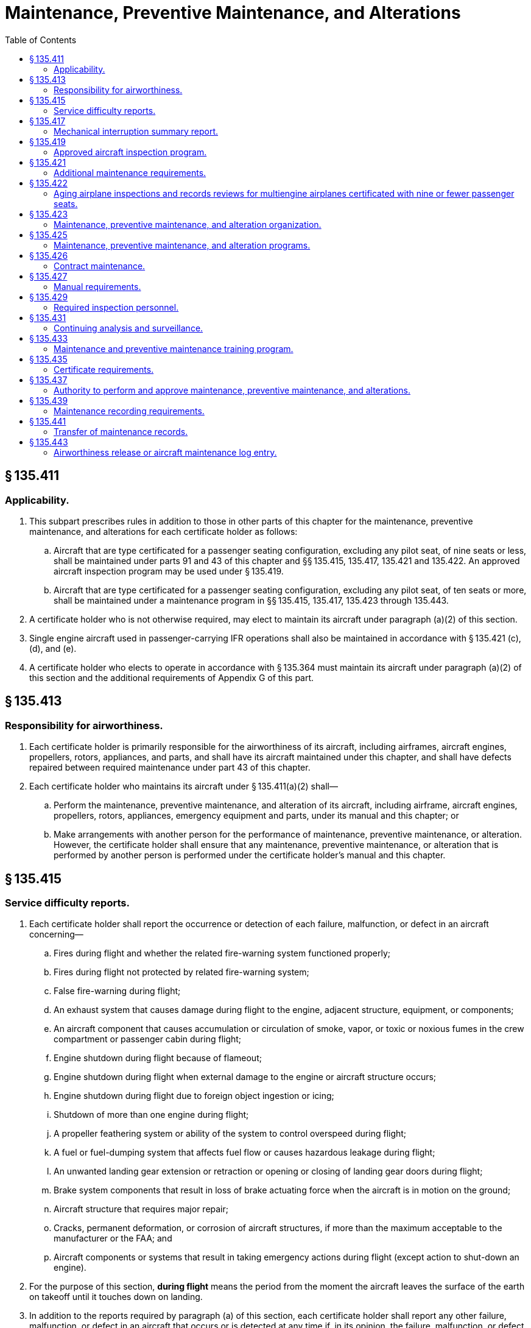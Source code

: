 # Maintenance, Preventive Maintenance, and Alterations
:toc:

## § 135.411

### Applicability.

. This subpart prescribes rules in addition to those in other parts of this chapter for the maintenance, preventive maintenance, and alterations for each certificate holder as follows:
.. Aircraft that are type certificated for a passenger seating configuration, excluding any pilot seat, of nine seats or less, shall be maintained under parts 91 and 43 of this chapter and §§ 135.415, 135.417, 135.421 and 135.422. An approved aircraft inspection program may be used under § 135.419.
.. Aircraft that are type certificated for a passenger seating configuration, excluding any pilot seat, of ten seats or more, shall be maintained under a maintenance program in §§ 135.415, 135.417, 135.423 through 135.443.
. A certificate holder who is not otherwise required, may elect to maintain its aircraft under paragraph (a)(2) of this section.
. Single engine aircraft used in passenger-carrying IFR operations shall also be maintained in accordance with § 135.421 (c), (d), and (e).
. A certificate holder who elects to operate in accordance with § 135.364 must maintain its aircraft under paragraph (a)(2) of this section and the additional requirements of Appendix G of this part.

## § 135.413

### Responsibility for airworthiness.

. Each certificate holder is primarily responsible for the airworthiness of its aircraft, including airframes, aircraft engines, propellers, rotors, appliances, and parts, and shall have its aircraft maintained under this chapter, and shall have defects repaired between required maintenance under part 43 of this chapter.
. Each certificate holder who maintains its aircraft under § 135.411(a)(2) shall—
.. Perform the maintenance, preventive maintenance, and alteration of its aircraft, including airframe, aircraft engines, propellers, rotors, appliances, emergency equipment and parts, under its manual and this chapter; or
.. Make arrangements with another person for the performance of maintenance, preventive maintenance, or alteration. However, the certificate holder shall ensure that any maintenance, preventive maintenance, or alteration that is performed by another person is performed under the certificate holder's manual and this chapter.

## § 135.415

### Service difficulty reports.

. Each certificate holder shall report the occurrence or detection of each failure, malfunction, or defect in an aircraft concerning—
.. Fires during flight and whether the related fire-warning system functioned properly;
.. Fires during flight not protected by related fire-warning system;
.. False fire-warning during flight;
.. An exhaust system that causes damage during flight to the engine, adjacent structure, equipment, or components;
.. An aircraft component that causes accumulation or circulation of smoke, vapor, or toxic or noxious fumes in the crew compartment or passenger cabin during flight;
.. Engine shutdown during flight because of flameout;
.. Engine shutdown during flight when external damage to the engine or aircraft structure occurs;
.. Engine shutdown during flight due to foreign object ingestion or icing;
.. Shutdown of more than one engine during flight;
.. A propeller feathering system or ability of the system to control overspeed during flight;
.. A fuel or fuel-dumping system that affects fuel flow or causes hazardous leakage during flight;
.. An unwanted landing gear extension or retraction or opening or closing of landing gear doors during flight;
.. Brake system components that result in loss of brake actuating force when the aircraft is in motion on the ground;
.. Aircraft structure that requires major repair;
.. Cracks, permanent deformation, or corrosion of aircraft structures, if more than the maximum acceptable to the manufacturer or the FAA; and
.. Aircraft components or systems that result in taking emergency actions during flight (except action to shut-down an engine).
. For the purpose of this section, *during flight* means the period from the moment the aircraft leaves the surface of the earth on takeoff until it touches down on landing.
. In addition to the reports required by paragraph (a) of this section, each certificate holder shall report any other failure, malfunction, or defect in an aircraft that occurs or is detected at any time if, in its opinion, the failure, malfunction, or defect has endangered or may endanger the safe operation of the aircraft.
. Each certificate holder shall submit each report required by this section, covering each 24-hour period beginning at 0900 local time of each day and ending at 0900 local time on the next day, to the FAA offices in Oklahoma City, Oklahoma. Each report of occurrences during a 24-hour period shall be submitted to the collection point within the next 96 hours. However, a report due on Saturday or Sunday may be submitted on the following Monday, and a report due on a holiday may be submitted on the next workday.
. The certificate holder shall transmit the reports required by this section on a form and in a manner prescribed by the Administrator, and shall include as much of the following as is available:
.. The type and identification number of the aircraft.
.. The name of the operator.
.. The date.
.. The nature of the failure, malfunction, or defect.
.. Identification of the part and system involved, including available information pertaining to type designation of the major component and time since last overhaul, if known.
.. Apparent cause of the failure, malfunction or defect (e.g., wear, crack, design deficiency, or personnel error).
.. Other pertinent information necessary for more complete identification, determination of seriousness, or corrective action.
. A certificate holder that is also the holder of a type certificate (including a supplemental type certificate), a Parts Manufacturer Approval, or a Technical Standard Order Authorization, or that is the licensee of a type certificate need not report a failure, malfunction, or defect under this section if the failure, malfunction, or defect has been reported by it under § 21.3 or § 37.17 of this chapter or under the accident reporting provisions of part 830 of the regulations of the National Transportation Safety Board.
. No person may withhold a report required by this section even though all information required by this section is not available.
. When the certificate holder gets additional information, including information from the manufacturer or other agency, concerning a report required by this section, it shall expeditiously submit it as a supplement to the first report and reference the date and place of submission of the first report.

## § 135.417

### Mechanical interruption summary report.

Each certificate holder shall mail or deliver, before the end of the 10th day of the following month, a summary report of the following occurrences in multiengine aircraft for the preceding month to the certificate-holding district office:

. Each interruption to a flight, unscheduled change of aircraft en route, or unscheduled stop or diversion from a route, caused by known or suspected mechanical difficulties or malfunctions that are not required to be reported under § 135.415.
. The number of propeller featherings in flight, listed by type of propeller and engine and aircraft on which it was installed. Propeller featherings for training, demonstration, or flight check purposes need not be reported.

## § 135.419

### Approved aircraft inspection program.

. Whenever the Administrator finds that the aircraft inspections required or allowed under part 91 of this chapter are not adequate to meet this part, or upon application by a certificate holder, the Administrator may amend the certificate holder's operations specifications under § 119.51, to require or allow an approved aircraft inspection program for any make and model aircraft of which the certificate holder has the exclusive use of at least one aircraft (as defined in § 135.25(b)).
. A certificate holder who applies for an amendment of its operations specifications to allow an approved aircraft inspection program must submit that program with its application for approval by the Administrator.
. Each certificate holder who is required by its operations specifications to have an approved aircraft inspection program shall submit a program for approval by the Administrator within 30 days of the amendment of its operations specifications or within any other period that the Administrator may prescribe in the operations specifications.
. The aircraft inspection program submitted for approval by the Administrator must contain the following:
.. Instructions and procedures for the conduct of aircraft inspections (which must include necessary tests and checks), setting forth in detail the parts and areas of the airframe, engines, propellers, rotors, and appliances, including emergency equipment, that must be inspected.
.. A schedule for the performance of the aircraft inspections under paragraph (d)(1) of this section expressed in terms of the time in service, calendar time, number of system operations, or any combination of these.
.. Instructions and procedures for recording discrepancies found during inspections and correction or deferral of discrepancies including form and disposition of records.
. After approval, the certificate holder shall include the approved aircraft inspection program in the manual required by § 135.21.
. Whenever the Administrator finds that revisions to an approved aircraft inspection program are necessary for the continued adequacy of the program, the certificate holder shall, after notification by the Administrator, make any changes in the program found by the Administrator to be necessary. The certificate holder may petition the Administrator to reconsider the notice to make any changes in a program. The petition must be filed with the representatives of the Administrator assigned to it within 30 days after the certificate holder receives the notice. Except in the case of an emergency requiring immediate action in the interest of safety, the filing of the petition stays the notice pending a decision by the Administrator.
. Each certificate holder who has an approved aircraft inspection program shall have each aircraft that is subject to the program inspected in accordance with the program.
. The registration number of each aircraft that is subject to an approved aircraft inspection program must be included in the operations specifications of the certificate holder.

## § 135.421

### Additional maintenance requirements.

. Each certificate holder who operates an aircraft type certificated for a passenger seating configuration, excluding any pilot seat, of nine seats or less, must comply with the manufacturer's recommended maintenance programs, or a program approved by the Administrator, for each aircraft engine, propeller, rotor, and each item of emergency equipment required by this chapter.
. For the purpose of this section, a manufacturer's maintenance program is one which is contained in the maintenance manual or maintenance instructions set forth by the manufacturer as required by this chapter for the aircraft, aircraft engine, propeller, rotor or item of emergency equipment.
. For each single engine aircraft to be used in passenger-carrying IFR operations, each certificate holder must incorporate into its maintenance program either:
.. The manufacturer's recommended engine trend monitoring program, which includes an oil analysis, if appropriate, or
.. An FAA approved engine trend monitoring program that includes an oil analysis at each 100 hour interval or at the manufacturer's suggested interval, whichever is more frequent.
. For single engine aircraft to be used in passenger-carrying IFR operations, written maintenance instructions containing the methods, techniques, and practices necessary to maintain the equipment specified in §§ 135.105, and 135.163 (f) and (h) are required.
. No certificate holder may operate a single engine aircraft under IFR, carrying passengers, unless the certificate holder records and maintains in the engine maintenance records the results of each test, observation, and inspection required by the applicable engine trend monitoring program specified in (c) (1) and (2) of this section.

## § 135.422

### Aging airplane inspections and records reviews for multiengine airplanes certificated with nine or fewer passenger seats.

. *Applicability.* This section applies to multiengine airplanes certificated with nine or fewer passenger seats, operated by a certificate holder in a scheduled operation under this part, except for those airplanes operated by a certificate holder in a scheduled operation between any point within the State of Alaska and any other point within the State of Alaska.
. *Operation after inspections and records review.* After the dates specified in this paragraph, a certificate holder may not operate a multiengine airplane in a scheduled operation under this part unless the Administrator has notified the certificate holder that the Administrator has completed the aging airplane inspection and records review required by this section. During the inspection and records review, the certificate holder must demonstrate to the Administrator that the maintenance of age-sensitive parts and components of the airplane has been adequate and timely enough to ensure the highest degree of safety.
.. *Airplanes exceeding 24 years in service on December 8, 2003; initial and repetitive inspections and records reviews.* For an airplane that has exceeded 24 years in service on December 8, 2003, no later than December 5, 2007, and thereafter at intervals not to exceed 7 years.
.. *Airplanes exceeding 14 years in service but not 24 years in service on December 8, 2003; initial and repetitive inspections and records reviews.* For an airplane that has exceeded 14 years in service, but not 24 years in service, on December 8, 2003, no later than December 4, 2008, and thereafter at intervals not to exceed 7 years.
.. *Airplanes not exceeding 14 years in service on December 8, 2003; initial and repetitive inspections and records reviews.* For an airplane that has not exceeded 14 years in service on December 8, 2003, no later than 5 years after the start of the airplane's 15th year in service and thereafter at intervals not to exceed 7 years.
. *Unforeseen schedule conflict.* In the event of an unforeseen scheduling conflict for a specific airplane, the Administrator may approve an extension of up to 90 days beyond an interval specified in paragraph (b) of this section.
. *Airplane and records availability.* The certificate holder must make available to the Administrator each airplane for which an inspection and records review is required under this section, in a condition for inspection specified by the Administrator, together with the records containing the following information:
.. Total years in service of the airplane;
.. Total time in service of the airframe;
.. Date of the last inspection and records review required by this section;
.. Current status of life-limited parts of the airframe;
.. Time since the last overhaul of all structural components required to be overhauled on a specific time basis;
.. Current inspection status of the airplane, including the time since the last inspection required by the inspection program under which the airplane is maintained;
.. Current status of applicable airworthiness directives, including the date and methods of compliance, and, if the airworthiness directive involves recurring action, the time and date when the next action is required;
.. A list of major structural alterations; and
.. A report of major structural repairs and the current inspection status for these repairs.
. *Notification to the Administrator.* Each certificate holder must notify the Administrator at least 60 days before the date on which the airplane and airplane records will be made available for the inspection and records review.

## § 135.423

### Maintenance, preventive maintenance, and alteration organization.

. Each certificate holder that performs any of its maintenance (other than required inspections), preventive maintenance, or alterations, and each person with whom it arranges for the performance of that work, must have an organization adequate to perform the work.
. Each certificate holder that performs any inspections required by its manual under § 135.427(b) (2) or (3), (in this subpart referred to as *required inspections*), and each person with whom it arranges for the performance of that work, must have an organization adequate to perform that work.
. Each person performing required inspections in addition to other maintenance, preventive maintenance, or alterations, shall organize the performance of those functions so as to separate the required inspection functions from the other maintenance, preventive maintenance, and alteration functions. The separation shall be below the level of administrative control at which overall responsibility for the required inspection functions and other maintenance, preventive maintenance, and alteration functions is exercised.

## § 135.425

### Maintenance, preventive maintenance, and alteration programs.

Each certificate holder shall have an inspection program and a program covering other maintenance, preventive maintenance, and alterations, that ensures that—

. Maintenance, preventive maintenance, and alterations performed by it, or by other persons, are performed under the certificate holder's manual;
. Competent personnel and adequate facilities and equipment are provided for the proper performance of maintenance, preventive maintenance, and alterations; and
. Each aircraft released to service is airworthy and has been properly maintained for operation under this part.

## § 135.426

### Contract maintenance.

. A certificate holder may arrange with another person for the performance of maintenance, preventive maintenance, and alterations as authorized in § 135.437(a) only if the certificate holder has met all the requirements in this section. For purposes of this section—
.. A *maintenance provider* is any person who performs maintenance, preventive maintenance, or an alteration for a certificate holder other than a person who is trained by and employed directly by that certificate holder.
.. *Covered work* means any of the following:
... Essential maintenance that could result in a failure, malfunction, or defect endangering the safe operation of an aircraft if not performed properly or if improper parts or materials are used;
... Regularly scheduled maintenance; or
... A required inspection item on an aircraft.
.. *Directly in charge* means having responsibility for covered work performed by a maintenance provider. A representative of the certificate holder directly in charge of covered work does not need to physically observe and direct each maintenance provider constantly, but must be available for consultation on matters requiring instruction or decision.
. Each certificate holder must be directly in charge of all covered work done for it by a maintenance provider.
. Each maintenance provider must perform all covered work in accordance with the certificate holder's maintenance manual.
. No maintenance provider may perform covered work unless that work is carried out under the supervision and control of the certificate holder.
. Each certificate holder who contracts for maintenance, preventive maintenance, or alterations must develop and implement policies, procedures, methods, and instructions for the accomplishment of all contracted maintenance, preventive maintenance, and alterations. These policies, procedures, methods, and instructions must provide for the maintenance, preventive maintenance, and alterations to be performed in accordance with the certificate holder's maintenance program and maintenance manual.
. Each certificate holder who contracts for maintenance, preventive maintenance, or alterations must ensure that its system for the continuing analysis and surveillance of the maintenance, preventive maintenance, and alterations carried out by a maintenance provider, as required by § 135.431(a), contains procedures for oversight of all contracted covered work.
. The policies, procedures, methods, and instructions required by paragraphs (e) and (f) of this section must be acceptable to the FAA and included in the certificate holder's maintenance manual, as required by § 135.427(b)(10).
. Each certificate holder who contracts for maintenance, preventive maintenance, or alterations must provide to its FAA Certificate Holding District Office, in a format acceptable to the FAA, a list that includes the name and physical (street) address, or addresses, where the work is carried out for each maintenance provider that performs work for the certificate holder, and a description of the type of maintenance, preventive maintenance, or alteration that is to be performed at each location. The list must be updated with any changes, including additions or deletions, and the updated list provided to the FAA in a format acceptable to the FAA by the last day of each calendar month.

## § 135.427

### Manual requirements.

. Each certificate holder shall put in its manual the chart or description of the certificate holder's organization required by § 135.423 and a list of persons with whom it has arranged for the performance of any of its required inspections, other maintenance, preventive maintenance, or alterations, including a general description of that work.
. Each certificate holder shall put in its manual the programs required by § 135.425 that must be followed in performing maintenance, preventive maintenance, and alterations of that certificate holder's aircraft, including airframes, aircraft engines, propellers, rotors, appliances, emergency equipment, and parts, and must include at least the following:
.. The method of performing routine and nonroutine maintenance (other than required inspections), preventive maintenance, and alterations.
.. A designation of the items of maintenance and alteration that must be inspected (required inspections) including at least those that could result in a failure, malfunction, or defect endangering the safe operation of the aircraft, if not performed properly or if improper parts or materials are used.
.. The method of performing required inspections and a designation by occupational title of personnel authorized to perform each required inspection.
.. Procedures for the reinspection of work performed under previous required inspection findings (*buy-back procedures*).
.. Procedures, standards, and limits necessary for required inspections and acceptance or rejection of the items required to be inspected and for periodic inspection and calibration of precision tools, measuring devices, and test equipment.
.. Procedures to ensure that all required inspections are performed.
.. Instructions to prevent any person who performs any item of work from performing any required inspection of that work.
.. Instructions and procedures to prevent any decision of an inspector regarding any required inspection from being countermanded by persons other than supervisory personnel of the inspection unit, or a person at the level of administrative control that has overall responsibility for the management of both the required inspection functions and the other maintenance, preventive maintenance, and alterations functions.
.. Procedures to ensure that required inspections, other maintenance, preventive maintenance, and alterations that are not completed as a result of work interruptions are properly completed before the aircraft is released to service.
.. Policies, procedures, methods, and instructions for the accomplishment of all maintenance, preventive maintenance, and alterations carried out by a maintenance provider. These policies, procedures, methods, and instructions must be acceptable to the FAA and ensure that, when followed by the maintenance provider, the maintenance, preventive maintenance, and alterations are performed in accordance with the certificate holder's maintenance program and maintenance manual.
. Each certificate holder shall put in its manual a suitable system (which may include a coded system) that provides for the retention of the following information—
.. A description (or reference to data acceptable to the Administrator) of the work performed;
.. The name of the person performing the work if the work is performed by a person outside the organization of the certificate holder; and
.. The name or other positive identification of the individual approving the work.
. For the purposes of this part, the certificate holder must prepare that part of its manual containing maintenance information and instructions, in whole or in part, in printed form or other form, acceptable to the Administrator, that is retrievable in the English language.

## § 135.429

### Required inspection personnel.

. No person may use any person to perform required inspections unless the person performing the inspection is appropriately certificated, properly trained, qualified, and authorized to do so.
. No person may allow any person to perform a required inspection unless, at the time, the person performing that inspection is under the supervision and control of an inspection unit.
. No person may perform a required inspection if that person performed the item of work required to be inspected.
. In the case of rotorcraft that operate in remote areas or sites, the Administrator may approve procedures for the performance of required inspection items by a pilot when no other qualified person is available, provided—
.. The pilot is employed by the certificate holder;
.. It can be shown to the satisfaction of the Administrator that each pilot authorized to perform required inspections is properly trained and qualified;
.. The required inspection is a result of a mechanical interruption and is not a part of a certificate holder's continuous airworthiness maintenance program;
.. Each item is inspected after each flight until the item has been inspected by an appropriately certificated mechanic other than the one who originally performed the item of work; and
.. Each item of work that is a required inspection item that is part of the flight control system shall be flight tested and reinspected before the aircraft is approved for return to service.
. Each certificate holder shall maintain, or shall determine that each person with whom it arranges to perform its required inspections maintains, a current listing of persons who have been trained, qualified, and authorized to conduct required inspections. The persons must be identified by name, occupational title and the inspections that they are authorized to perform. The certificate holder (or person with whom it arranges to perform its required inspections) shall give written information to each person so authorized, describing the extent of that person's responsibilities, authorities, and inspectional limitations. The list shall be made available for inspection by the Administrator upon request.

## § 135.431

### Continuing analysis and surveillance.

. Each certificate holder shall establish and maintain a system for the continuing analysis and surveillance of the performance and effectiveness of its inspection program and the program covering other maintenance, preventive maintenance, and alterations and for the correction of any deficiency in those programs, regardless of whether those programs are carried out by the certificate holder or by another person.
. Whenever the Administrator finds that either or both of the programs described in paragraph (a) of this section does not contain adequate procedures and standards to meet this part, the certificate holder shall, after notification by the Administrator, make changes in those programs requested by the Administrator.
. A certificate holder may petition the Administrator to reconsider the notice to make a change in a program. The petition must be filed with the certificate-holding district office within 30 days after the certificate holder receives the notice. Except in the case of an emergency requiring immediate action in the interest of safety, the filing of the petition stays the notice pending a decision by the Administrator.

## § 135.433

### Maintenance and preventive maintenance training program.

Each certificate holder or a person performing maintenance or preventive maintenance functions for it shall have a training program to ensure that each person (including inspection personnel) who determines the adequacy of work done is fully informed about procedures and techniques and new equipment in use and is competent to perform that person's duties.

## § 135.435

### Certificate requirements.

. Except for maintenance, preventive maintenance, alterations, and required inspections performed by a certificated repair station that is located outside the United States, each person who is directly in charge of maintenance, preventive maintenance, or alterations, and each person performing required inspections must hold an appropriate airman certificate.
. For the purpose of this section, a person *directly in charge* is each person assigned to a position in which that person is responsible for the work of a shop or station that performs maintenance, preventive maintenance, alterations, or other functions affecting airworthiness. A person who is *directly in charge* need not physically observe and direct each worker constantly but must be available for consultation and decision on matters requiring instruction or decision from higher authority than that of the person performing the work.

## § 135.437

### Authority to perform and approve maintenance, preventive maintenance, and alterations.

. A certificate holder may perform or make arrangements with other persons to perform maintenance, preventive maintenance, and alterations as provided in its maintenance manual. In addition, a certificate holder may perform these functions for another certificate holder as provided in the maintenance manual of the other certificate holder.
. A certificate holder may approve any airframe, aircraft engine, propeller, rotor, or appliance for return to service after maintenance, preventive maintenance, or alterations that are performed under paragraph (a) of this section. However, in the case of a major repair or alteration, the work must have been done in accordance with technical data approved by the Administrator.

## § 135.439

### Maintenance recording requirements.

. Each certificate holder shall keep (using the system specified in the manual required in § 135.427) the following records for the periods specified in paragraph (b) of this section:
.. All the records necessary to show that all requirements for the issuance of an airworthiness release under § 135.443 have been met.
.. Records containing the following information:
... The total time in service of the airframe, engine, propeller, and rotor.
... The current status of life-limited parts of each airframe, engine, propeller, rotor, and appliance.
... The time since last overhaul of each item installed on the aircraft which are required to be overhauled on a specified time basis.
              
... The identification of the current inspection status of the aircraft, including the time since the last inspections required by the inspection program under which the aircraft and its appliances are maintained.
... The current status of applicable airworthiness directives, including the date and methods of compliance, and, if the airworthiness directive involves recurring action, the time and date when the next action is required.
... A list of current major alterations and repairs to each airframe, engine, propeller, rotor, and appliance.
. Each certificate holder shall retain the records required to be kept by this section for the following periods:
.. Except for the records of the last complete overhaul of each airframe, engine, propeller, rotor, and appliance the records specified in paragraph (a)(1) of this section shall be retained until the work is repeated or superseded by other work or for one year after the work is performed.
.. The records of the last complete overhaul of each airframe, engine, propeller, rotor, and appliance shall be retained until the work is superseded by work of equivalent scope and detail.
.. The records specified in paragraph (a)(2) of this section shall be retained and transferred with the aircraft at the time the aircraft is sold.
. The certificate holder shall make all maintenance records required to be kept by this section available for inspection by the Administrator or any representative of the National Transportation Safety Board.

## § 135.441

### Transfer of maintenance records.

Each certificate holder who sells a United States registered aircraft shall transfer to the purchaser, at the time of the sale, the following records of that aircraft, in plain language form or in coded form which provides for the preservation and retrieval of information in a manner acceptable to the Administrator:

. The records specified in § 135.439(a)(2).
. The records specified in § 135.439(a)(1) which are not included in the records covered by paragraph (a) of this section, except that the purchaser may allow the seller to keep physical custody of such records. However, custody of records by the seller does not relieve the purchaser of its responsibility under § 135.439(c) to make the records available for inspection by the Administrator or any representative of the National Transportation Safety Board.

## § 135.443

### Airworthiness release or aircraft maintenance log entry.

. No certificate holder may operate an aircraft after maintenance, preventive maintenance, or alterations are performed on the aircraft unless the certificate holder prepares, or causes the person with whom the certificate holder arranges for the performance of the maintenance, preventive maintenance, or alterations, to prepare—
.. An airworthiness release; or
.. An appropriate entry in the aircraft maintenance log.
. The airworthiness release or log entry required by paragraph (a) of this section must—
.. Be prepared in accordance with the procedure in the certificate holder's manual;
.. Include a certification that—
... The work was performed in accordance with the requirements of the certificate holder's manual;
... All items required to be inspected were inspected by an authorized person who determined that the work was satisfactorily completed;
... No known condition exists that would make the aircraft unairworthy; and
... So far as the work performed is concerned, the aircraft is in condition for safe operation; and
.. Be signed by an authorized certificated mechanic or repairman, except that a certificated repairman may sign the release or entry only for the work for which that person is employed and for which that person is certificated.
. Notwithstanding paragraph (b)(3) of this section, after maintenance, preventive maintenance, or alterations performed by a repair station located outside the United States , the airworthiness release or log entry required by paragraph (a) of this section may be signed by a person authorized by that repair station.
. Instead of restating each of the conditions of the certification required by paragraph (b) of this section, the certificate holder may state in its manual that the signature of an authorized certificated mechanic or repairman constitutes that certification.

